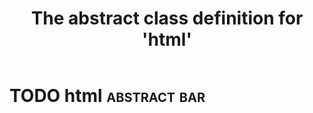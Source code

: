 #+Title: The abstract class definition for 'html' 

* TODO html                                                    :abstract:bar:
  :PROPERTIES:
  :iorg-super: object
  :html-edit_ALL: link button    
  :END:

     
